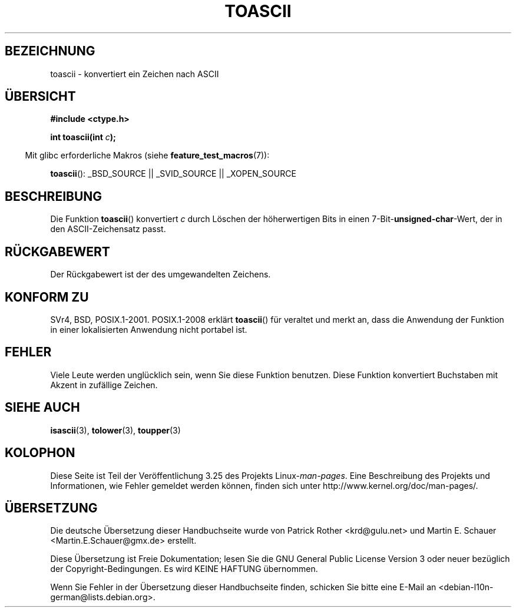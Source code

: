 .\" Hey Emacs! This file is -*- nroff -*- source.
.\" Copyright (c) 1995 by Jim Van Zandt <jrv@vanzandt.mv.com>
.\"
.\" Permission is granted to make and distribute verbatim copies of this
.\" manual provided the copyright notice and this permission notice are
.\" preserved on all copies.
.\"
.\" Permission is granted to copy and distribute modified versions of this
.\" manual under the conditions for verbatim copying, provided that the
.\" entire resulting derived work is distributed under the terms of a
.\" permission notice identical to this one.
.\"
.\" Since the Linux kernel and libraries are constantly changing, this
.\" manual page may be incorrect or out-of-date.  The author(s) assume no
.\" responsibility for errors or omissions, or for damages resulting from
.\" the use of the information contained herein.  The author(s) may not
.\" have taken the same level of care in the production of this manual,
.\" which is licensed free of charge, as they might when working
.\" professionally.
.\"
.\" Formatted or processed versions of this manual, if unaccompanied by
.\" the source, must acknowledge the copyright and authors of this work.
.\" License.
.\"
.\" Added BUGS section, aeb, 950919
.\"
.\"*******************************************************************
.\"
.\" This file was generated with po4a. Translate the source file.
.\"
.\"*******************************************************************
.TH TOASCII 3 "15. März 2009" GNU Linux\-Programmierhandbuch
.SH BEZEICHNUNG
toascii \- konvertiert ein Zeichen nach ASCII
.SH ÜBERSICHT
.nf
\fB#include <ctype.h>\fP
.sp
\fBint toascii(int \fP\fIc\fP\fB);\fP
.fi
.sp
.in -4n
Mit glibc erforderliche Makros (siehe \fBfeature_test_macros\fP(7)):
.in
.sp
\fBtoascii\fP(): _BSD_SOURCE || _SVID_SOURCE || _XOPEN_SOURCE
.SH BESCHREIBUNG
Die Funktion \fBtoascii\fP() konvertiert \fIc\fP durch Löschen der höherwertigen
Bits in einen 7\-Bit\-\fBunsigned\-char\fP\-Wert, der in den ASCII\-Zeichensatz
passt.
.SH RÜCKGABEWERT
Der Rückgabewert ist der des umgewandelten Zeichens.
.SH "KONFORM ZU"
SVr4, BSD, POSIX.1\-2001. POSIX.1\-2008 erklärt \fBtoascii\fP() für veraltet und
merkt an, dass die Anwendung der Funktion in einer lokalisierten Anwendung
nicht portabel ist.
.SH FEHLER
Viele Leute werden unglücklich sein, wenn Sie diese Funktion benutzen. Diese
Funktion konvertiert Buchstaben mit Akzent in zufällige Zeichen.
.SH "SIEHE AUCH"
\fBisascii\fP(3), \fBtolower\fP(3), \fBtoupper\fP(3)
.SH KOLOPHON
Diese Seite ist Teil der Veröffentlichung 3.25 des Projekts
Linux\-\fIman\-pages\fP. Eine Beschreibung des Projekts und Informationen, wie
Fehler gemeldet werden können, finden sich unter
http://www.kernel.org/doc/man\-pages/.

.SH ÜBERSETZUNG
Die deutsche Übersetzung dieser Handbuchseite wurde von
Patrick Rother <krd@gulu.net>
und
Martin E. Schauer <Martin.E.Schauer@gmx.de>
erstellt.

Diese Übersetzung ist Freie Dokumentation; lesen Sie die
GNU General Public License Version 3 oder neuer bezüglich der
Copyright-Bedingungen. Es wird KEINE HAFTUNG übernommen.

Wenn Sie Fehler in der Übersetzung dieser Handbuchseite finden,
schicken Sie bitte eine E-Mail an <debian-l10n-german@lists.debian.org>.

